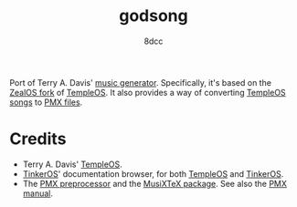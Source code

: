 #+TITLE: godsong
#+AUTHOR: 8dcc
#+OPTIONS: toc:2
#+STARTUP: nofold

Port of Terry A. Davis' [[https://github.com/Zeal-Operating-System/ZealOS/blob/a95d5559dedf3066a999ad35edf589c332e96ce4/src/System/God/GodSong.ZC#L65][music generator]]. Specifically, it's based on the [[https://github.com/Zeal-Operating-System/ZealOS][ZealOS
fork]] of [[https://templeos.org/][TempleOS]]. It also provides a way of converting [[https://github.com/Zeal-Operating-System/ZealOS/blob/a95d5559dedf3066a999ad35edf589c332e96ce4/src/System/Sound.ZC#L238][TempleOS songs]] to [[https://ctan.org/pkg/pmx/][PMX
files]].

* Credits

- Terry A. Davis' [[https://templeos.org/][TempleOS]].
- [[https://github.com/tinkeros][TinkerOS]]' documentation browser, for both [[https://tinkeros.github.io/WbTempleOS/][TempleOS]] and [[https://tinkeros.github.io/WbGit/][TinkerOS]].
- The [[https://ctan.math.illinois.edu/support/pmx/doc/pmx300.pdf][PMX preprocessor]] and the [[https://ctan.org/pkg/musixtex][MusiXTeX package]]. See also the [[https://ctan.math.illinois.edu/support/pmx/doc/pmx300.pdf][PMX manual]].
